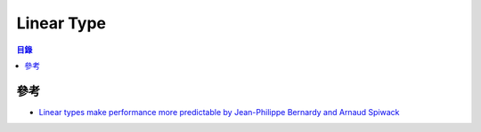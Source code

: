 ========================================
Linear Type
========================================


.. contents:: 目錄


參考
========================================

* `Linear types make performance more predictable by Jean-Philippe Bernardy and Arnaud Spiwack <http://blog.tweag.io/posts/2017-03-13-linear-types.html>`_

